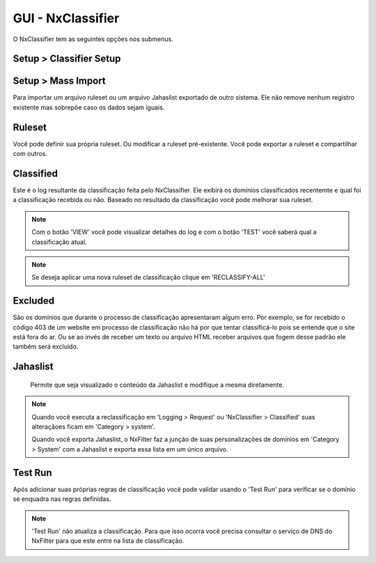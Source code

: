 **********************************
GUI - NxClassifier
**********************************

O NxClassifier tem as seguintes opções nos submenus.

Setup > Classifier Setup
************************

.. envvar:: DNS Test Timeout
 
  NxClassifier só classifica os domínios existentes/válidos. Então ele primeiro testa o registro DNS antes de classficá-lo.

.. envvar:: HTTP Connection Timeout

  Após testar o registro DNS, a página é baixada no servidor para análise. Este parâmetro define o timeout para a conexão HTTP.

.. envvar:: HTTP Read Timeout
  
  Este parâmetro define o timeout para recebimento dos dados referentes a página, é medido após a conexão HTTP

 .. note::

  Se esses timeouts estiverem com valores muito altos você pode ter degradação na performance no momento da execução do NxClassifier.

.. envvar:: Classified Data Retention Days
 
  Este parâmetro define quanto tempo a classificação feita a um site pelo NxClassifier fica armazenada. O NxClassifier armazena os resultados da classificação para os sites mais recentes. O sistema não classifica domínios já categorizados ou que já estejam nos registros de classificação sem qualquer erro.

.. envvar:: Disable Domain Pattern Dic 

 O NxFilter tem um modelo de domínios baseado no processo de classificação

.. envvar:: Disable Classification 
 
 Desabilita a classificação dos domínios pelo NxClassifier.

Setup > Mass Import
*******************

Para importar um arquivo ruleset ou um arquivo Jahaslist exportado de outro sistema. Ele não remove nenhum registro existente mas sobrepõe caso os dados sejam iguais.

Ruleset
*********

Você pode definir sua própria ruleset. Ou modificar a ruleset pré-existente. Você pode exportar a ruleset e compartilhar com outros.

Classified
***********

Este é o log resultante da classificação feita pelo NxClassifier. Ele exibirá os domínios classificados recentemte e qual foi a classificação recebida ou não. Baseado no resultado da classificação você pode melhorar sua ruleset.

.. note::
  
  Com o botão 'VIEW' você pode visualizar detalhes do log e com o botão 'TEST' você saberá qual a classificação atual.

.. note:: Se deseja aplicar uma nova ruleset de classificação clique em 'RECLASSIFY-ALL' 

Excluded
*********

São os domínios que durante o processo de classificação apresentaram algum erro. Por exemplo, se for recebido o código 403 de um website em processo de classificação não há por que tentar classificá-lo pois se entende que o site está fora do ar. Ou se ao invés de receber um texto ou arquivo HTML receber arquivos que fogem desse padrão ele também será excluído.

.. warn:: 
  
 Os domínios excluídos não são removidos da lista, caso haja interesse que o NxClassifier tente classficar um domínio que tenha sido excluído é preciso removê-lo da lista antes.

Jahaslist
*********

 Permite que seja visualizado o conteúdo da Jahaslist e modifique a mesma diretamente.

.. warn::

  Apesar de haver a possibilidade de reclassificar um domínio diretamente na Jahaslist isso não é recomendado - exceto queira proceder com um importação em massa dos domínios. A Jahaslist é armazenada em uma tabela separada das demais, com isso o NxFilter não faz backup da mesma. Então é melhor fazer essa reclassificação em 'Category > System'.

.. note::

  Quando você executa a reclassificação em 'Logging > Request' ou 'NxClassifier > Classified' suas alteraçãoes ficam em 'Category > system'.
  
  Quando você exporta Jahaslist, o NxFilter faz a junção de suas personalizações de domínios em 'Category > System' com a Jahaslist e exporta essa lista em um único arquivo.

Test Run
*********

Após adicionar suas próprias regras de classificação você pode validar usando o 'Test Run' para verificar se o domínio se enquadra nas regras definidas.

.. note:: 'Test Run' não atualiza a classificação. Para que isso ocorra você precisa consultar o serviço de DNS do NxFilter para que este entre na lista de classificação.
